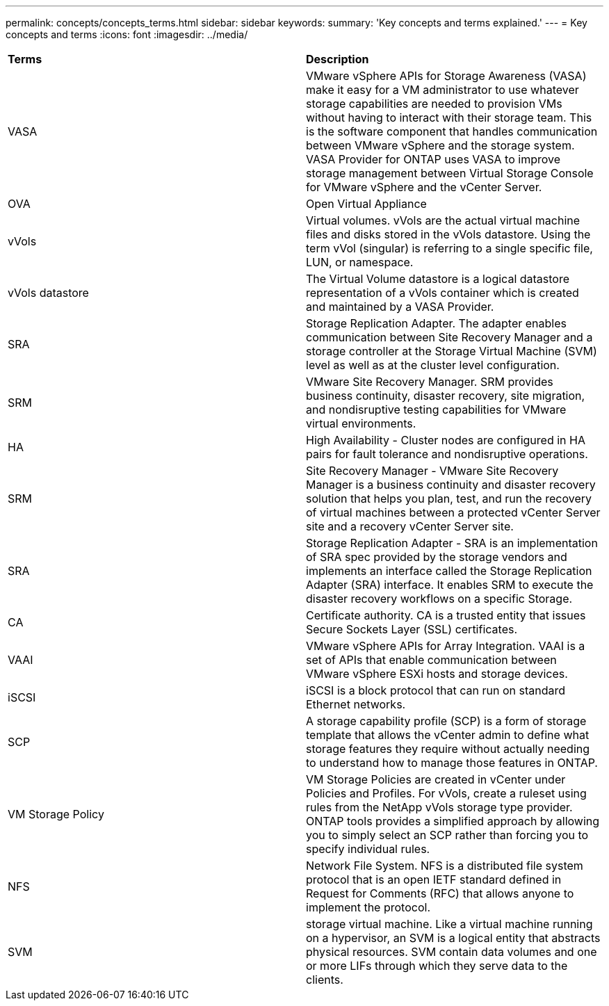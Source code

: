 ---
permalink: concepts/concepts_terms.html
sidebar: sidebar
keywords:
summary: 'Key concepts and terms explained.'
---
= Key concepts and terms
:icons: font
:imagesdir: ../media/

[.lead]

|===

|*Terms* |*Description*

|VASA |VMware vSphere APIs for Storage Awareness (VASA) make it easy for a VM administrator to use whatever storage capabilities are needed to provision VMs without having to interact with their storage team. This is the software component that handles communication between VMware vSphere and the storage system. VASA Provider for ONTAP uses VASA to improve storage management between Virtual Storage Console for VMware vSphere and the vCenter Server.

|OVA |Open Virtual Appliance

|vVols |Virtual volumes. vVols are the actual virtual machine files and disks stored in the vVols datastore. Using the term vVol (singular) is referring to a single specific file, LUN, or namespace. 

|vVols datastore | The Virtual Volume datastore is a logical datastore representation of a vVols container which is created and maintained by a VASA Provider.  

|SRA |Storage Replication Adapter. The adapter enables communication between Site Recovery Manager and a storage controller at the Storage Virtual Machine (SVM) level as well as at the cluster level configuration.

|SRM |VMware Site Recovery Manager. SRM provides business continuity, disaster recovery, site migration, and nondisruptive testing capabilities for VMware virtual environments.

|HA |High Availability - Cluster nodes are configured in HA pairs for fault tolerance and nondisruptive operations.

|SRM |Site Recovery Manager - VMware Site Recovery Manager is a business continuity and disaster recovery solution that helps you plan, test, and run the recovery of virtual machines between a protected vCenter Server site and a recovery vCenter Server site.

|SRA |Storage Replication Adapter - SRA is an implementation of SRA spec provided by the storage vendors and implements an interface called the Storage Replication Adapter (SRA) interface. It enables SRM to execute the disaster recovery workflows on a specific Storage.

|CA | Certificate authority. CA is a trusted entity that issues Secure Sockets Layer (SSL) certificates.

|VAAI |VMware vSphere APIs for Array Integration. VAAI is a set of APIs that enable communication between VMware vSphere ESXi hosts and storage devices. 

|iSCSI | iSCSI is a block protocol that can run on standard Ethernet networks. 

|SCP | A storage capability profile (SCP) is a form of storage template that allows the vCenter admin to define what storage features they require without actually needing to understand how to manage those features in ONTAP.

|VM Storage Policy | VM Storage Policies are created in vCenter under Policies and Profiles. For vVols, create a ruleset using rules from the NetApp vVols storage type provider. ONTAP tools provides a simplified approach by allowing you to simply select an SCP rather than forcing you to specify individual rules.

|NFS |Network File System. NFS is a distributed file system protocol that is an open IETF standard defined in Request for Comments (RFC) that allows anyone to implement the protocol.

|SVM |storage virtual machine.  Like a virtual machine running on a hypervisor, an SVM is a logical entity that abstracts physical resources. SVM contain data volumes and one or more LIFs through which they serve data to the clients. 

|===
